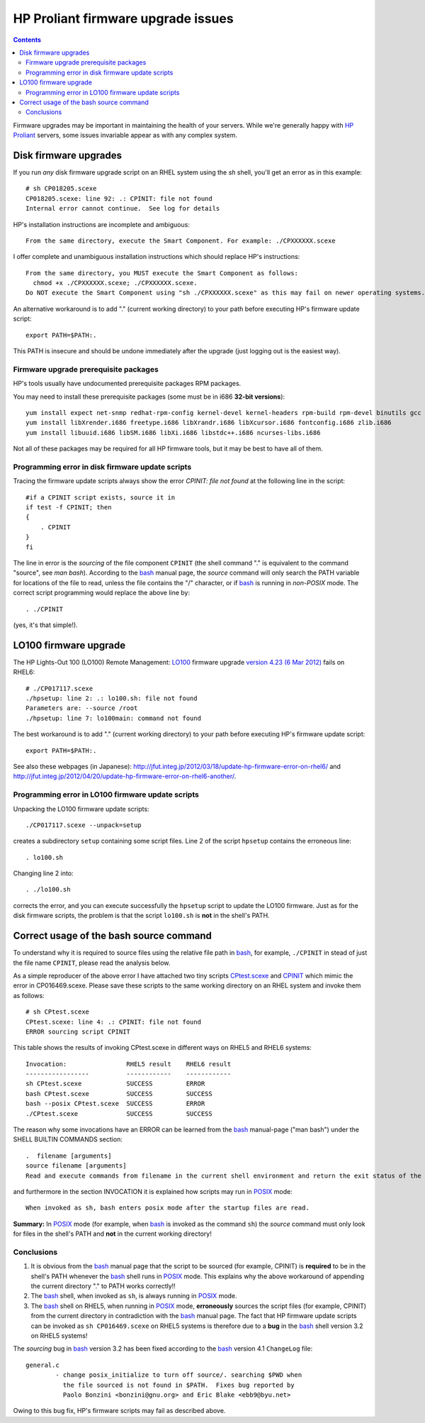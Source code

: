.. _HP_Proliant_firmware_upgrade:

===================================
HP Proliant firmware upgrade issues
===================================

.. Contents::

Firmware upgrades may be important in maintaining the health of your servers.
While we're generally happy with `HP Proliant <http://www.hp.com/sbso/busproducts_servers.html>`_ servers,
some issues invariable appear as with any complex system.

.. _LO100: http://h18004.www1.hp.com/products/servers/management/remotemgmt/lightsout100i-advanced/index.html

Disk firmware upgrades
======================

If you run *any* disk firmware upgrade script on an RHEL system using the *sh* shell, you'll get an error as in this example::

  # sh CP018205.scexe
  CP018205.scexe: line 92: .: CPINIT: file not found
  Internal error cannot continue.  See log for details

HP's installation instructions are incomplete and ambiguous::

  From the same directory, execute the Smart Component. For example: ./CPXXXXXX.scexe

I offer complete and unambiguous installation instructions which should replace HP's instructions::

  From the same directory, you MUST execute the Smart Component as follows:
    chmod +x ./CPXXXXXX.scexe; ./CPXXXXXX.scexe.
  Do NOT execute the Smart Component using "sh ./CPXXXXXX.scexe" as this may fail on newer operating systems.

An alternative workaround is to add "." (current working directory) to your path before executing HP's firmware update script::

  export PATH=$PATH:.

This PATH is insecure and should be undone immediately after the upgrade (just logging out is the easiest way).

Firmware upgrade prerequisite packages
--------------------------------------

HP's tools usually have undocumented prerequisite packages RPM packages.

You may need to install these prerequisite packages (some must be in i686 **32-bit versions**)::

  yum install expect net-snmp redhat-rpm-config kernel-devel kernel-headers rpm-build rpm-devel binutils gcc glibc glibc-devel gawk sed pciutils
  yum install libXrender.i686 freetype.i686 libXrandr.i686 libXcursor.i686 fontconfig.i686 zlib.i686
  yum install libuuid.i686 libSM.i686 libXi.i686 libstdc++.i686 ncurses-libs.i686

Not all of these packages may be required for all HP firmware tools, but it may be best to have all of them.

Programming error in disk firmware update scripts
-------------------------------------------------

Tracing the firmware update scripts always show the error *CPINIT: file not found* at the following line in the script::

     #if a CPINIT script exists, source it in
     if test -f CPINIT; then
     {
         . CPINIT
     }
     fi

The line in error is the *sourcing* of the file component ``CPINIT`` (the shell command "." is equivalent to the command "source", see *man bash*).
According to the bash_ manual page, the *source* command will only search the PATH variable for locations of the file to read, unless the file contains the "/" character, or if bash_ is running in *non-POSIX* mode.
The correct script programming would replace the above line by::

  . ./CPINIT

(yes, it's that simple!).

.. _bash: http://en.wikipedia.org/wiki/Bash

LO100 firmware upgrade
======================

The HP Lights-Out 100 (LO100) Remote Management: LO100_ firmware upgrade 
`version 4.23 (6 Mar 2012) <http://h20000.www2.hp.com/bizsupport/TechSupport/SoftwareDescription.jsp?lang=en&cc=us&prodTypeId=15351&prodSeriesId=3884343&prodNameId=3884344&swEnvOID=4004&swLang=8&mode=2&taskId=135&swItem=MTX-902ae2105fdb4e45a6ad1365f5>`_ fails on RHEL6::

  # ./CP017117.scexe
  ./hpsetup: line 2: .: lo100.sh: file not found
  Parameters are: --source /root
  ./hpsetup: line 7: lo100main: command not found

The best workaround is to add "." (current working directory) to your path before executing HP's firmware update script::

  export PATH=$PATH:.

See also these webpages (in Japanese): http://jfut.integ.jp/2012/03/18/update-hp-firmware-error-on-rhel6/ and 
http://jfut.integ.jp/2012/04/20/update-hp-firmware-error-on-rhel6-another/.

Programming error in LO100 firmware update scripts
--------------------------------------------------

Unpacking the LO100 firmware update scripts::

  ./CP017117.scexe --unpack=setup

creates a subdirectory ``setup`` containing some script files.
Line 2 of the script ``hpsetup`` contains the erroneous line::

  . lo100.sh

Changing line 2 into::

  . ./lo100.sh

corrects the error, and you can execute successfully the ``hpsetup`` script to update the LO100 firmware.
Just as for the disk firmware scripts, the problem is that the script ``lo100.sh`` is **not** in the shell's PATH.

Correct usage of the bash source command
========================================

To understand why it is required to source files using the relative file path in bash_, for example, 
``./CPINIT`` in stead of just the file name ``CPINIT``, please read the analysis below.

As a simple reproducer of the above error I have attached two tiny scripts CPtest.scexe__ and CPINIT__ which mimic the error in CP016469.scexe. 
Please save these scripts to the same working directory on an RHEL system and invoke them as follows::

  # sh CPtest.scexe
  CPtest.scexe: line 4: .: CPINIT: file not found
  ERROR sourcing script CPINIT

__ attachment:CPtest.scexe
__ attachment:CPINIT

This table shows the results of invoking CPtest.scexe in different ways on RHEL5 and RHEL6 systems::

  Invocation:                RHEL5 result    RHEL6 result
  -----------------          ------------    ------------
  sh CPtest.scexe            SUCCESS         ERROR
  bash CPtest.scexe          SUCCESS         SUCCESS
  bash --posix CPtest.scexe  SUCCESS         ERROR
  ./CPtest.scexe             SUCCESS         SUCCESS

The reason why some invocations have an ERROR can be learned from the bash_ manual-page ("man bash") under the SHELL BUILTIN COMMANDS section::

  .  filename [arguments]
  source filename [arguments]
  Read and execute commands from filename in the current shell environment and return the exit status of the last command executed from filename.  If filename does not contain a slash, file names in PATH are used to find the directory containing filename.  The file searched for in PATH need not be executable. When bash is not in posix mode, the current directory is searched if no file is found in PATH.

and furthermore in the section INVOCATION it is explained how scripts may run in POSIX_ mode::

  When invoked as sh, bash enters posix mode after the startup files are read.

.. _POSIX: http://www.gnu.org/software/bash/manual/html_node/Bash-POSIX-Mode.html

**Summary:** In POSIX_ mode (for example, when bash_ is invoked as the command ``sh``) the *source* command must only look for files in the shell's PATH and **not** in the current working directory!

Conclusions
-----------

1. It is obvious from the bash_ manual page that the script to be sourced (for example, CPINIT) is **required** to be in the shell's PATH whenever the bash_ shell runs in POSIX_ mode.
   This explains why the above workaround of appending the current directory "." to PATH works correctly!!

2. The bash_ shell, when invoked as ``sh``, is always running in POSIX_ mode.

3. The bash_ shell on RHEL5, when running in POSIX_ mode, **erroneously** sources the script files (for example, CPINIT) from the current directory in contradiction with the bash_ manual page.
   The fact that HP firmware update scripts can be invoked as ``sh CP016469.scexe`` on RHEL5 systems is therefore due to a **bug** in the bash_ shell version 3.2 on RHEL5 systems!

The *sourcing* bug in bash_ version 3.2 has been fixed according to the bash_ version 4.1 ``ChangeLog`` file::

  general.c
          - change posix_initialize to turn off source/. searching $PWD when 
            the file sourced is not found in $PATH.  Fixes bug reported by
            Paolo Bonzini <bonzini@gnu.org> and Eric Blake <ebb9@byu.net>

Owing to this bug fix, HP's firmware scripts may fail as described above.
